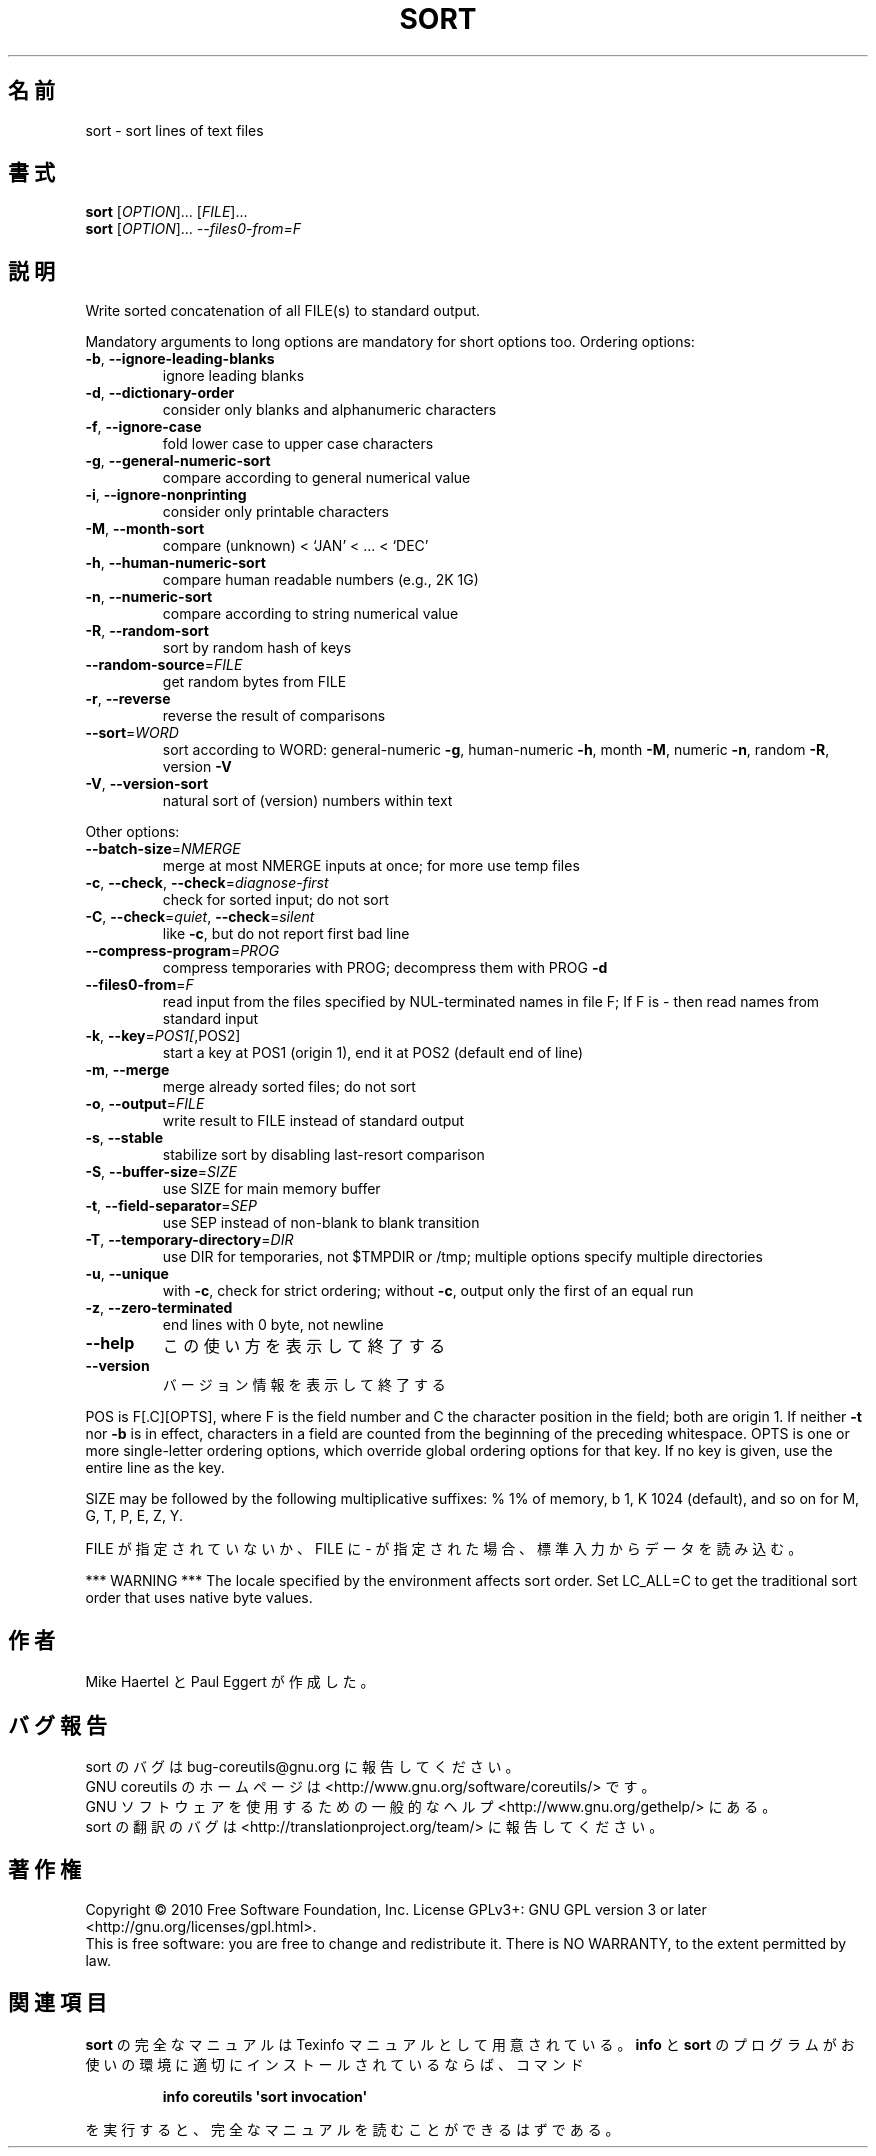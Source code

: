 .\" DO NOT MODIFY THIS FILE!  It was generated by help2man 1.35.
.\"*******************************************************************
.\"
.\" This file was generated with po4a. Translate the source file.
.\"
.\"*******************************************************************
.TH SORT 1 "April 2010" "GNU coreutils 8.5" ユーザーコマンド
.SH 名前
sort \- sort lines of text files
.SH 書式
\fBsort\fP [\fIOPTION\fP]... [\fIFILE\fP]...
.br
\fBsort\fP [\fIOPTION\fP]... \fI\-\-files0\-from=F\fP
.SH 説明
.\" Add any additional description here
.PP
Write sorted concatenation of all FILE(s) to standard output.
.PP
Mandatory arguments to long options are mandatory for short options too.
Ordering options:
.TP 
\fB\-b\fP, \fB\-\-ignore\-leading\-blanks\fP
ignore leading blanks
.TP 
\fB\-d\fP, \fB\-\-dictionary\-order\fP
consider only blanks and alphanumeric characters
.TP 
\fB\-f\fP, \fB\-\-ignore\-case\fP
fold lower case to upper case characters
.TP 
\fB\-g\fP, \fB\-\-general\-numeric\-sort\fP
compare according to general numerical value
.TP 
\fB\-i\fP, \fB\-\-ignore\-nonprinting\fP
consider only printable characters
.TP 
\fB\-M\fP, \fB\-\-month\-sort\fP
compare (unknown) < `JAN' < ... < `DEC'
.TP 
\fB\-h\fP, \fB\-\-human\-numeric\-sort\fP
compare human readable numbers (e.g., 2K 1G)
.TP 
\fB\-n\fP, \fB\-\-numeric\-sort\fP
compare according to string numerical value
.TP 
\fB\-R\fP, \fB\-\-random\-sort\fP
sort by random hash of keys
.TP 
\fB\-\-random\-source\fP=\fIFILE\fP
get random bytes from FILE
.TP 
\fB\-r\fP, \fB\-\-reverse\fP
reverse the result of comparisons
.TP 
\fB\-\-sort\fP=\fIWORD\fP
sort according to WORD: general\-numeric \fB\-g\fP, human\-numeric \fB\-h\fP, month
\fB\-M\fP, numeric \fB\-n\fP, random \fB\-R\fP, version \fB\-V\fP
.TP 
\fB\-V\fP, \fB\-\-version\-sort\fP
natural sort of (version) numbers within text
.PP
Other options:
.TP 
\fB\-\-batch\-size\fP=\fINMERGE\fP
merge at most NMERGE inputs at once; for more use temp files
.TP 
\fB\-c\fP, \fB\-\-check\fP, \fB\-\-check\fP=\fIdiagnose\-first\fP
check for sorted input; do not sort
.TP 
\fB\-C\fP, \fB\-\-check\fP=\fIquiet\fP, \fB\-\-check\fP=\fIsilent\fP
like \fB\-c\fP, but do not report first bad line
.TP 
\fB\-\-compress\-program\fP=\fIPROG\fP
compress temporaries with PROG; decompress them with PROG \fB\-d\fP
.TP 
\fB\-\-files0\-from\fP=\fIF\fP
read input from the files specified by NUL\-terminated names in file F; If F
is \- then read names from standard input
.TP 
\fB\-k\fP, \fB\-\-key\fP=\fIPOS1[\fP,POS2]
start a key at POS1 (origin 1), end it at POS2 (default end of line)
.TP 
\fB\-m\fP, \fB\-\-merge\fP
merge already sorted files; do not sort
.TP 
\fB\-o\fP, \fB\-\-output\fP=\fIFILE\fP
write result to FILE instead of standard output
.TP 
\fB\-s\fP, \fB\-\-stable\fP
stabilize sort by disabling last\-resort comparison
.TP 
\fB\-S\fP, \fB\-\-buffer\-size\fP=\fISIZE\fP
use SIZE for main memory buffer
.TP 
\fB\-t\fP, \fB\-\-field\-separator\fP=\fISEP\fP
use SEP instead of non\-blank to blank transition
.TP 
\fB\-T\fP, \fB\-\-temporary\-directory\fP=\fIDIR\fP
use DIR for temporaries, not $TMPDIR or /tmp; multiple options specify
multiple directories
.TP 
\fB\-u\fP, \fB\-\-unique\fP
with \fB\-c\fP, check for strict ordering; without \fB\-c\fP, output only the first
of an equal run
.TP 
\fB\-z\fP, \fB\-\-zero\-terminated\fP
end lines with 0 byte, not newline
.TP 
\fB\-\-help\fP
この使い方を表示して終了する
.TP 
\fB\-\-version\fP
バージョン情報を表示して終了する
.PP
POS is F[.C][OPTS], where F is the field number and C the character position
in the field; both are origin 1.  If neither \fB\-t\fP nor \fB\-b\fP is in effect,
characters in a field are counted from the beginning of the preceding
whitespace.  OPTS is one or more single\-letter ordering options, which
override global ordering options for that key.  If no key is given, use the
entire line as the key.
.PP
SIZE may be followed by the following multiplicative suffixes: % 1% of
memory, b 1, K 1024 (default), and so on for M, G, T, P, E, Z, Y.
.PP
FILE が指定されていないか、FILE に \- が指定された場合、
標準入力からデータを読み込む。
.PP
*** WARNING *** The locale specified by the environment affects sort order.
Set LC_ALL=C to get the traditional sort order that uses native byte values.
.SH 作者
Mike Haertel と Paul Eggert が作成した。
.SH バグ報告
sort のバグは bug\-coreutils@gnu.org に報告してください。
.br
GNU coreutils のホームページは <http://www.gnu.org/software/coreutils/> です。
.br
GNU ソフトウェアを使用するための一般的なヘルプ <http://www.gnu.org/gethelp/> にある。
.br
sort の翻訳のバグは <http://translationproject.org/team/> に報告してください。
.SH 著作権
Copyright \(co 2010 Free Software Foundation, Inc.  License GPLv3+: GNU GPL
version 3 or later <http://gnu.org/licenses/gpl.html>.
.br
This is free software: you are free to change and redistribute it.  There is
NO WARRANTY, to the extent permitted by law.
.SH 関連項目
\fBsort\fP の完全なマニュアルは Texinfo マニュアルとして用意されている。
\fBinfo\fP と \fBsort\fP のプログラムがお使いの環境に適切にインストールされているならば、
コマンド
.IP
\fBinfo coreutils \(aqsort invocation\(aq\fP
.PP
を実行すると、完全なマニュアルを読むことができるはずである。

